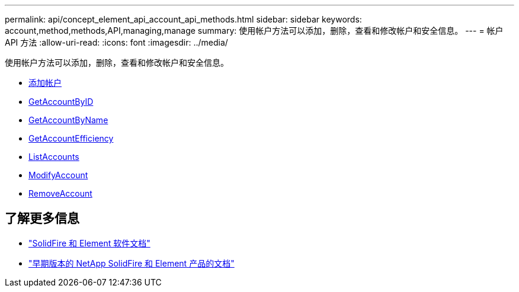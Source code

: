 ---
permalink: api/concept_element_api_account_api_methods.html 
sidebar: sidebar 
keywords: account,method,methods,API,managing,manage 
summary: 使用帐户方法可以添加，删除，查看和修改帐户和安全信息。 
---
= 帐户 API 方法
:allow-uri-read: 
:icons: font
:imagesdir: ../media/


[role="lead"]
使用帐户方法可以添加，删除，查看和修改帐户和安全信息。

* xref:reference_element_api_addaccount.adoc[添加帐户]
* xref:reference_element_api_getaccountbyid.adoc[GetAccountByID]
* xref:reference_element_api_getaccountbyname.adoc[GetAccountByName]
* xref:reference_element_api_getaccountefficiency.adoc[GetAccountEfficiency]
* xref:reference_element_api_listaccounts.adoc[ListAccounts]
* xref:reference_element_api_modifyaccount.adoc[ModifyAccount]
* xref:reference_element_api_removeaccount.adoc[RemoveAccount]




== 了解更多信息

* https://docs.netapp.com/us-en/element-software/index.html["SolidFire 和 Element 软件文档"]
* https://docs.netapp.com/sfe-122/topic/com.netapp.ndc.sfe-vers/GUID-B1944B0E-B335-4E0B-B9F1-E960BF32AE56.html["早期版本的 NetApp SolidFire 和 Element 产品的文档"^]

